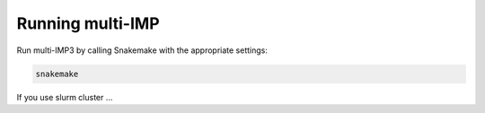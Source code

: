 =================
Running multi-IMP
=================

Run multi-IMP3 by calling Snakemake with the appropriate settings:

.. code-block:: console

    snakemake

If you use slurm cluster ...




